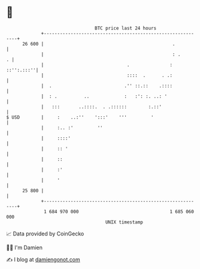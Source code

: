 * 👋

#+begin_example
                                    BTC price last 24 hours                    
                +------------------------------------------------------------+ 
         26 600 |                                                .           | 
                |                                                : .       . | 
                |                               .               : ::'':.:::''| 
                |                               ::::  .      . .:            | 
                |  .                           .'' ::.::    .::::            | 
                |  : .          ..             :   :': :. ..: '              | 
                |   :::       ..::::.  . .::::::        :.::'                | 
   $ USD        |     :    ..:''    ':::'    '''         '                   | 
                |     :.. :'         ''                                      | 
                |     ::::'                                                  | 
                |     :: '                                                   | 
                |     ::                                                     | 
                |     :'                                                     | 
                |     '                                                      | 
         25 800 |                                                            | 
                +------------------------------------------------------------+ 
                 1 684 970 000                                  1 685 060 000  
                                        UNIX timestamp                         
#+end_example
📈 Data provided by CoinGecko

🧑‍💻 I'm Damien

✍️ I blog at [[https://www.damiengonot.com][damiengonot.com]]
